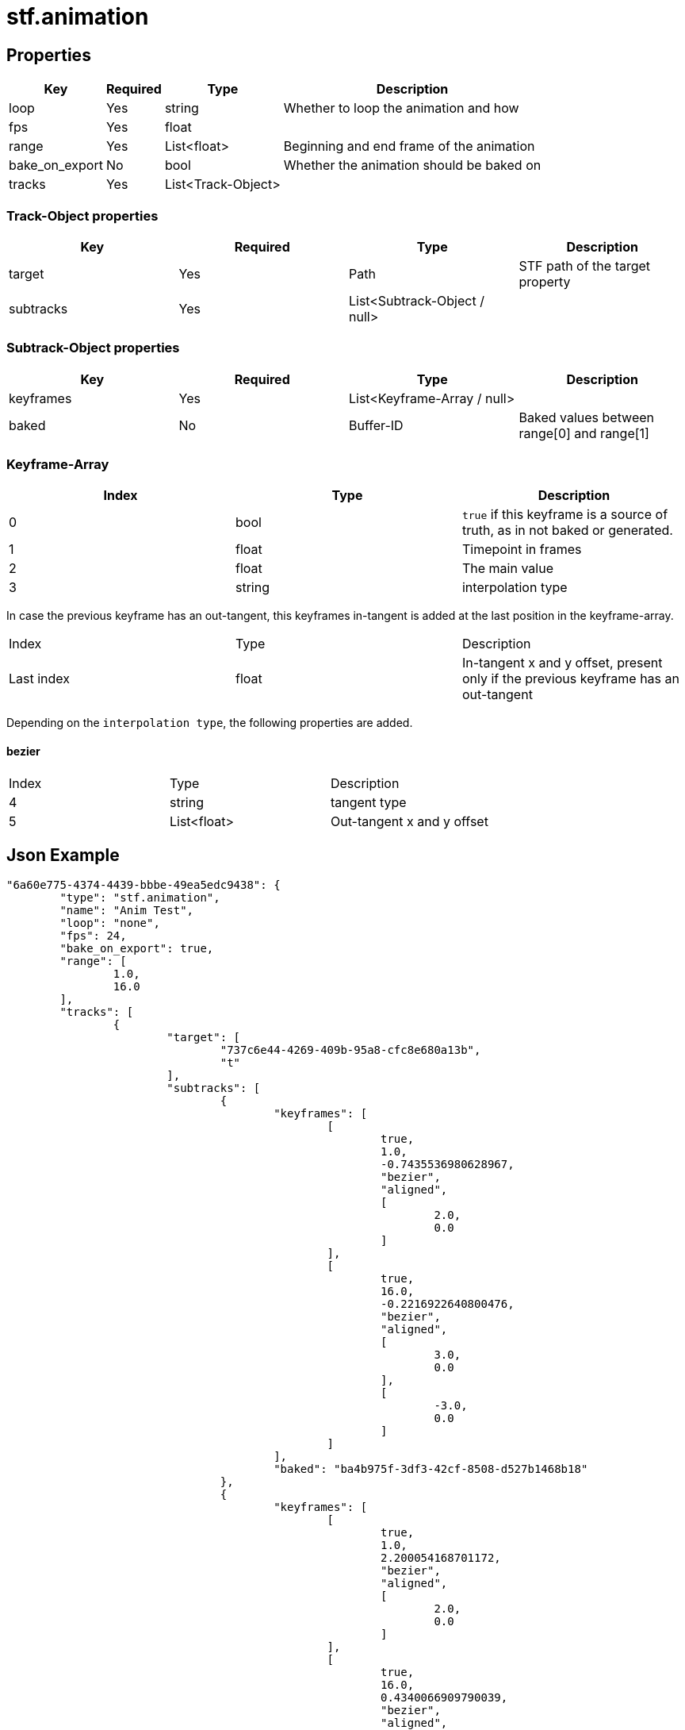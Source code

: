 // Licensed under CC-BY-4.0 (<https://creativecommons.org/licenses/by/4.0/>)

= stf.animation
:homepage: https://stfform.at
:keywords: stf, 3d, fileformat, format, interchange, interoperability
:hardbreaks-option:
:idprefix:
:idseparator: -
:library: Asciidoctor
ifdef::env-github[]
:tip-caption: :bulb:
:note-caption: :information_source:
endif::[]

== Properties
[%autowidth, %header,cols=4*]
|===
|Key |Required |Type |Description

|loop |Yes |string |Whether to loop the animation and how
|fps |Yes |float |
|range |Yes |List<float> |Beginning and end frame of the animation
|bake_on_export |No |bool |Whether the animation should be baked on
|tracks |Yes |List<Track-Object> |
|===

=== Track-Object properties
|===
|Key |Required |Type |Description

|target |Yes |Path |STF path of the target property
|subtracks |Yes |List<Subtrack-Object / null> |
|===

=== Subtrack-Object properties
|===
|Key |Required |Type |Description

|keyframes |Yes |List<Keyframe-Array / null> |
|baked |No |Buffer-ID |Baked values between range[0] and range[1]
|===

=== Keyframe-Array
|===
|Index |Type |Description

|0 |bool |`true` if this keyframe is a source of truth, as in not baked or generated.
|1 |float |Timepoint in frames
|2 |float |The main value
|3 |string |interpolation type
|===

In case the previous keyframe has an out-tangent, this keyframes in-tangent is added at the last position in the keyframe-array.
|===
|Index |Type |Description
|Last index |float |In-tangent x and y offset, present only if the previous keyframe has an out-tangent
|===

Depending on the `interpolation type`, the following properties are added.

==== bezier
|===
|Index |Type |Description
|4 |string |tangent type
|5 |List<float> |Out-tangent x and y offset
|===


== Json Example
[,json]
----
"6a60e775-4374-4439-bbbe-49ea5edc9438": {
	"type": "stf.animation",
	"name": "Anim Test",
	"loop": "none",
	"fps": 24,
	"bake_on_export": true,
	"range": [
		1.0,
		16.0
	],
	"tracks": [
		{
			"target": [
				"737c6e44-4269-409b-95a8-cfc8e680a13b",
				"t"
			],
			"subtracks": [
				{
					"keyframes": [
						[
							true,
							1.0,
							-0.7435536980628967,
							"bezier",
							"aligned",
							[
								2.0,
								0.0
							]
						],
						[
							true,
							16.0,
							-0.2216922640800476,
							"bezier",
							"aligned",
							[
								3.0,
								0.0
							],
							[
								-3.0,
								0.0
							]
						]
					],
					"baked": "ba4b975f-3df3-42cf-8508-d527b1468b18"
				},
				{
					"keyframes": [
						[
							true,
							1.0,
							2.200054168701172,
							"bezier",
							"aligned",
							[
								2.0,
								0.0
							]
						],
						[
							true,
							16.0,
							0.4340066909790039,
							"bezier",
							"aligned",
							[
								3.0,
								0.0
							],
							[
								-3.0,
								0.0
							]
						]
					],
					"baked": "591f8e72-d4bc-456f-8420-95a46a687329"
				},
				{
					"keyframes": [
						[
							true,
							1.0,
							1.996330738067627,
							"bezier",
							"aligned",
							[
								2.0,
								0.0
							]
						],
						[
							true,
							16.0,
							0.2330167293548584,
							"bezier",
							"aligned",
							[
								3.0,
								0.0
							],
							[
								-3.0,
								0.0
							]
						]
					],
					"baked": "b1951f62-a79e-4cfb-bb3b-75e431d52ca0"
				}
			]
		},
		{
			"target": [
				"737c6e44-4269-409b-95a8-cfc8e680a13b",
				"instance",
				"blendshape",
				"Key 1",
				"value"
			],
			"subtracks": [
				{
					"keyframes": [
						[
							true,
							1.0,
							0.0,
							"bezier",
							"aligned",
							[
								2.0,
								0.0
							]
						],
						[
							true,
							7.0,
							0.7300613522529602,
							"bezier",
							"aligned",
							[
								3.0,
								0.0
							],
							[
								-2.0,
								0.0
							]
						],
						[
							true,
							16.0,
							0.0,
							"bezier",
							"aligned",
							[
								3.0,
								0.0
							],
							[
								-3.0,
								0.0
							]
						]
					],
					"baked": "fba2e828-e6c9-476f-b47c-d1851bcacc7d"
				}
			]
		}
	]
},
----

== Implementations
* Blender: https://github.com/emperorofmars/stf_blender/blob/master/stfblender/stf_modules/core/stf_animation/stf_animation.py[GitHub] | https://codeberg.org/emperorofmars/stf_blender/src/branch/master/stfblender/stf_modules/core/stf_animation/stf_animation.py[Codeberg]
* Unity: https://github.com/emperorofmars/stf_unity/blob/master/Runtime/Modules/Modules_Core/STF_Animation.cs[GitHub] | https://codeberg.org/emperorofmars/stf_unity/src/branch/master/Runtime/Modules/Modules_Core/STF_Animation.cs[Codeberg]
* Godot: https://github.com/emperorofmars/stf_godot/blob/master/addons/stf_godot/modules/stf/STF_Animation.gd[GitHub] | https://codeberg.org/emperorofmars/stf_godot/src/branch/master/addons/stf_godot/modules/stf/STF_Animation.gd[Codeberg]
